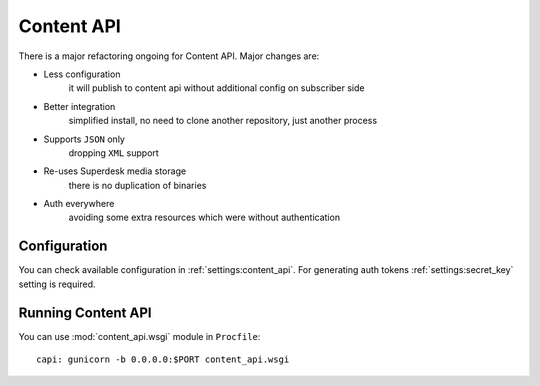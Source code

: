 Content API
===========

.. versionchanged:: 1.5

There is a major refactoring ongoing for Content API. Major changes are:

- Less configuration
    it will publish to content api without additional config on subscriber side

- Better integration
    simplified install, no need to clone another repository, just another process

- Supports ``JSON`` only
    dropping ``XML`` support

- Re-uses Superdesk media storage
    there is no duplication of binaries

- Auth everywhere
    avoiding some extra resources which were without authentication

Configuration
-------------

You can check available configuration in :ref:`settings:content_api`.
For generating auth tokens :ref:`settings:secret_key` setting is required.

Running Content API
-------------------

You can use :mod:`content_api.wsgi` module in ``Procfile``::

    capi: gunicorn -b 0.0.0.0:$PORT content_api.wsgi

